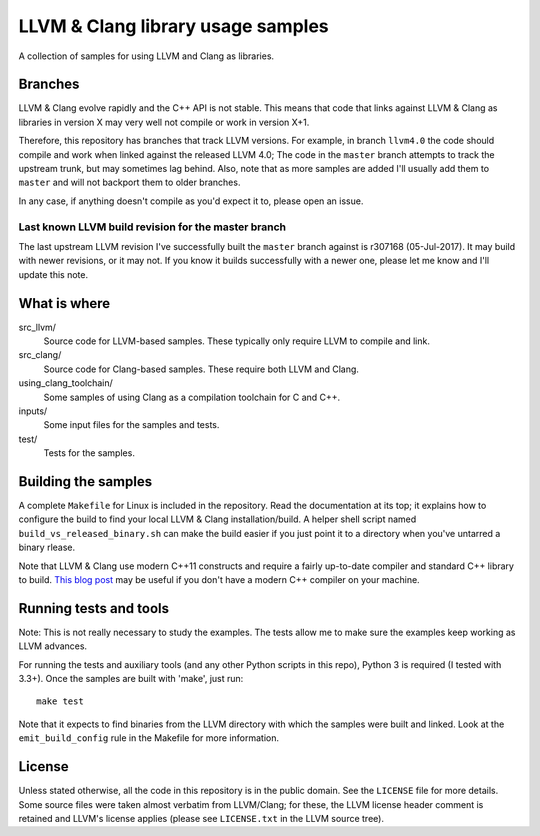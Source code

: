 LLVM & Clang library usage samples
==================================

A collection of samples for using LLVM and Clang as libraries.

Branches
--------

LLVM & Clang evolve rapidly and the C++ API is not stable. This means that code
that links against LLVM & Clang as libraries in version X may very well not
compile or work in version X+1.

Therefore, this repository has branches that track LLVM versions. For example,
in branch ``llvm4.0`` the code should compile and work when linked against the
released LLVM 4.0; The code in the ``master`` branch attempts to track the
upstream trunk, but may sometimes lag behind. Also, note that as more samples
are added I'll usually add them to ``master`` and will not backport them to
older branches.

In any case, if anything doesn't compile as you'd expect it to, please open
an issue.

Last known LLVM build revision for the master branch
~~~~~~~~~~~~~~~~~~~~~~~~~~~~~~~~~~~~~~~~~~~~~~~~~~~~

The last upstream LLVM revision I've successfully built the ``master`` branch
against is r307168 (05-Jul-2017). It may build with newer revisions, or it may
not. If you know it builds successfully with a newer one, please let me know and
I'll update this note.

What is where
-------------

src_llvm/
    Source code for LLVM-based samples. These typically only require LLVM
    to compile and link.

src_clang/
    Source code for Clang-based samples. These require both LLVM and Clang.

using_clang_toolchain/
    Some samples of using Clang as a compilation toolchain for C and C++.

inputs/
    Some input files for the samples and tests.

test/
    Tests for the samples.

Building the samples
--------------------

A complete ``Makefile`` for Linux is included in the repository. Read the
documentation at its top; it explains how to configure the build to find your
local LLVM & Clang installation/build. A helper shell script named
``build_vs_released_binary.sh`` can make the build easier if you just point it
to a directory when you've untarred a binary rlease.

Note that LLVM & Clang use modern C++11 constructs and require a fairly
up-to-date compiler and standard C++ library to build.
`This blog post <http://eli.thegreenplace.net/2014/01/16/building-gcc-4-8-from-source-on-ubunu-12-04/>`_
may be useful if you don't have a modern C++ compiler on your machine.

Running tests and tools
-----------------------

Note: This is not really necessary to study the examples. The tests allow me to
make sure the examples keep working as LLVM advances.

For running the tests and auxiliary tools (and any other Python scripts in this
repo), Python 3 is required (I tested with 3.3+). Once the samples are built
with 'make', just run::

  make test

Note that it expects to find binaries from the LLVM directory with which the
samples were built and linked. Look at the ``emit_build_config`` rule in the
Makefile for more information.

License
-------

Unless stated otherwise, all the code in this repository is in the public
domain. See the ``LICENSE`` file for more details. Some source files were taken
almost verbatim from LLVM/Clang; for these, the LLVM license header comment is
retained and LLVM's license applies (please see ``LICENSE.txt`` in the LLVM
source tree).
